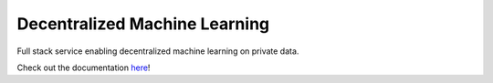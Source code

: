 Decentralized Machine Learning
==============================

|build| |docs|

Full stack service enabling decentralized machine learning on private data.

Check out the documentation `here <https://discreetai.readthedocs.io/en/latest/>`_!

.. |docs| image:: https://readthedocs.org/projects/docs/badge/?version=latest
    :alt: Documentation Status
    :scale: 100%
    :target: https://discreetai.readthedocs.io/en/latest/?badge=latest
    
.. |build| image:: https://travis-ci.com/DiscreetAI/decentralized-ml.svg?branch=master
    :alt: Documentation Status
    :scale: 100%
    :target: https://travis-ci.com/DiscreetAI/decentralized-ml
